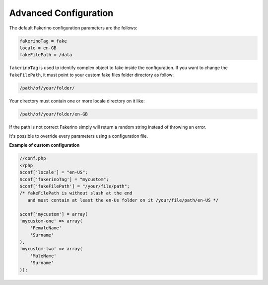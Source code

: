 Advanced Configuration
======================

The default Fakerino configuration parameters are the follows:

.. code-block:: text

    fakerinoTag = fake
    locale = en-GB 
    fakeFilePath = /data          

``fakerinoTag`` is used to identify complex object to fake inside the configuration.  
If you want to change the ``fakeFilePath``, it must point to your custom fake files folder directory as follow:

.. code-block:: text

    /path/of/your/folder/

Your directory must contain one or more locale directory on it like:

.. code-block:: text

    /path/of/your/folder/en-GB

If the path is not correct Fakerino simply will return a random string instead of throwing an error.

It's possible to override every parameters using a configuration file. 

**Example of custom configuration**

.. code-block:: php

    //conf.php
    <?php
    $conf['locale'] = "en-US";
    $conf['fakerinoTag'] = "mycustom";
    $conf['fakeFilePath'] = "/your/file/path";  
    /* fakeFilePath is without slash at the end 
       and must contain at least the en-Us folder on it /your/file/path/en-US */

    $conf['mycustom'] = array(
    'mycustom-one' => array(
        'FemaleName'
        'Surname'
    ),
    'mycustom-two' => array(
        'MaleName'
        'Surname'
    ));

